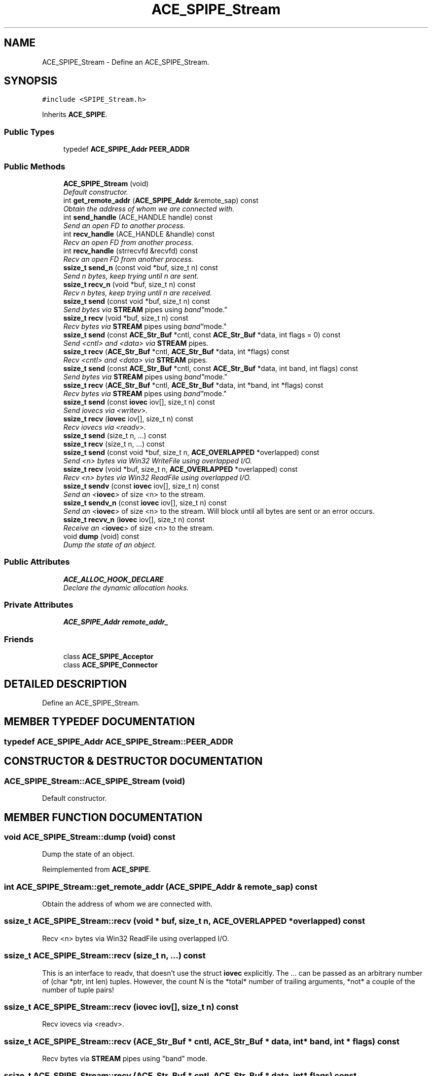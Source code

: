 .TH ACE_SPIPE_Stream 3 "5 Oct 2001" "ACE" \" -*- nroff -*-
.ad l
.nh
.SH NAME
ACE_SPIPE_Stream \- Define an ACE_SPIPE_Stream. 
.SH SYNOPSIS
.br
.PP
\fC#include <SPIPE_Stream.h>\fR
.PP
Inherits \fBACE_SPIPE\fR.
.PP
.SS Public Types

.in +1c
.ti -1c
.RI "typedef \fBACE_SPIPE_Addr\fR \fBPEER_ADDR\fR"
.br
.in -1c
.SS Public Methods

.in +1c
.ti -1c
.RI "\fBACE_SPIPE_Stream\fR (void)"
.br
.RI "\fIDefault constructor.\fR"
.ti -1c
.RI "int \fBget_remote_addr\fR (\fBACE_SPIPE_Addr\fR &remote_sap) const"
.br
.RI "\fIObtain the address of whom we are connected with.\fR"
.ti -1c
.RI "int \fBsend_handle\fR (ACE_HANDLE handle) const"
.br
.RI "\fISend an open FD to another process.\fR"
.ti -1c
.RI "int \fBrecv_handle\fR (ACE_HANDLE &handle) const"
.br
.RI "\fIRecv an open FD from another process.\fR"
.ti -1c
.RI "int \fBrecv_handle\fR (strrecvfd &recvfd) const"
.br
.RI "\fIRecv an open FD from another process.\fR"
.ti -1c
.RI "\fBssize_t\fR \fBsend_n\fR (const void *buf, size_t n) const"
.br
.RI "\fISend n bytes, keep trying until n are sent.\fR"
.ti -1c
.RI "\fBssize_t\fR \fBrecv_n\fR (void *buf, size_t n) const"
.br
.RI "\fIRecv n bytes, keep trying until n are received.\fR"
.ti -1c
.RI "\fBssize_t\fR \fBsend\fR (const void *buf, size_t n) const"
.br
.RI "\fISend bytes via \fBSTREAM\fR pipes using "band" mode.\fR"
.ti -1c
.RI "\fBssize_t\fR \fBrecv\fR (void *buf, size_t n) const"
.br
.RI "\fIRecv bytes via \fBSTREAM\fR pipes using "band" mode.\fR"
.ti -1c
.RI "\fBssize_t\fR \fBsend\fR (const \fBACE_Str_Buf\fR *cntl, const \fBACE_Str_Buf\fR *data, int flags = 0) const"
.br
.RI "\fISend <cntl> and <data> via \fBSTREAM\fR pipes.\fR"
.ti -1c
.RI "\fBssize_t\fR \fBrecv\fR (\fBACE_Str_Buf\fR *cntl, \fBACE_Str_Buf\fR *data, int *flags) const"
.br
.RI "\fIRecv <cntl> and <data> via \fBSTREAM\fR pipes.\fR"
.ti -1c
.RI "\fBssize_t\fR \fBsend\fR (const \fBACE_Str_Buf\fR *cntl, const \fBACE_Str_Buf\fR *data, int band, int flags) const"
.br
.RI "\fISend bytes via \fBSTREAM\fR pipes using "band" mode.\fR"
.ti -1c
.RI "\fBssize_t\fR \fBrecv\fR (\fBACE_Str_Buf\fR *cntl, \fBACE_Str_Buf\fR *data, int *band, int *flags) const"
.br
.RI "\fIRecv bytes via \fBSTREAM\fR pipes using "band" mode.\fR"
.ti -1c
.RI "\fBssize_t\fR \fBsend\fR (const \fBiovec\fR iov[], size_t n) const"
.br
.RI "\fISend iovecs via <writev>.\fR"
.ti -1c
.RI "\fBssize_t\fR \fBrecv\fR (\fBiovec\fR iov[], size_t n) const"
.br
.RI "\fIRecv iovecs via <readv>.\fR"
.ti -1c
.RI "\fBssize_t\fR \fBsend\fR (size_t n, ...) const"
.br
.ti -1c
.RI "\fBssize_t\fR \fBrecv\fR (size_t n, ...) const"
.br
.ti -1c
.RI "\fBssize_t\fR \fBsend\fR (const void *buf, size_t n, \fBACE_OVERLAPPED\fR *overlapped) const"
.br
.RI "\fISend <n> bytes via Win32 WriteFile using overlapped I/O.\fR"
.ti -1c
.RI "\fBssize_t\fR \fBrecv\fR (void *buf, size_t n, \fBACE_OVERLAPPED\fR *overlapped) const"
.br
.RI "\fIRecv <n> bytes via Win32 ReadFile using overlapped I/O.\fR"
.ti -1c
.RI "\fBssize_t\fR \fBsendv\fR (const \fBiovec\fR iov[], size_t n) const"
.br
.RI "\fISend an <\fBiovec\fR> of size <n> to the stream.\fR"
.ti -1c
.RI "\fBssize_t\fR \fBsendv_n\fR (const \fBiovec\fR iov[], size_t n) const"
.br
.RI "\fISend an <\fBiovec\fR> of size <n> to the stream. Will block until all bytes are sent or an error occurs.\fR"
.ti -1c
.RI "\fBssize_t\fR \fBrecvv_n\fR (\fBiovec\fR iov[], size_t n) const"
.br
.RI "\fIReceive an <\fBiovec\fR> of size <n> to the stream.\fR"
.ti -1c
.RI "void \fBdump\fR (void) const"
.br
.RI "\fIDump the state of an object.\fR"
.in -1c
.SS Public Attributes

.in +1c
.ti -1c
.RI "\fBACE_ALLOC_HOOK_DECLARE\fR"
.br
.RI "\fIDeclare the dynamic allocation hooks.\fR"
.in -1c
.SS Private Attributes

.in +1c
.ti -1c
.RI "\fBACE_SPIPE_Addr\fR \fBremote_addr_\fR"
.br
.in -1c
.SS Friends

.in +1c
.ti -1c
.RI "class \fBACE_SPIPE_Acceptor\fR"
.br
.ti -1c
.RI "class \fBACE_SPIPE_Connector\fR"
.br
.in -1c
.SH DETAILED DESCRIPTION
.PP 
Define an ACE_SPIPE_Stream.
.PP
.SH MEMBER TYPEDEF DOCUMENTATION
.PP 
.SS typedef \fBACE_SPIPE_Addr\fR ACE_SPIPE_Stream::PEER_ADDR
.PP
.SH CONSTRUCTOR & DESTRUCTOR DOCUMENTATION
.PP 
.SS ACE_SPIPE_Stream::ACE_SPIPE_Stream (void)
.PP
Default constructor.
.PP
.SH MEMBER FUNCTION DOCUMENTATION
.PP 
.SS void ACE_SPIPE_Stream::dump (void) const
.PP
Dump the state of an object.
.PP
Reimplemented from \fBACE_SPIPE\fR.
.SS int ACE_SPIPE_Stream::get_remote_addr (\fBACE_SPIPE_Addr\fR & remote_sap) const
.PP
Obtain the address of whom we are connected with.
.PP
.SS \fBssize_t\fR ACE_SPIPE_Stream::recv (void * buf, size_t n, \fBACE_OVERLAPPED\fR * overlapped) const
.PP
Recv <n> bytes via Win32 ReadFile using overlapped I/O.
.PP
.SS \fBssize_t\fR ACE_SPIPE_Stream::recv (size_t n, ...) const
.PP
This is an interface to readv, that doesn't use the struct \fBiovec\fR explicitly. The ... can be passed as an arbitrary number of (char *ptr, int len) tuples. However, the count N is the *total* number of trailing arguments, *not* a couple of the number of tuple pairs! 
.SS \fBssize_t\fR ACE_SPIPE_Stream::recv (\fBiovec\fR iov[], size_t n) const
.PP
Recv iovecs via <readv>.
.PP
.SS \fBssize_t\fR ACE_SPIPE_Stream::recv (\fBACE_Str_Buf\fR * cntl, \fBACE_Str_Buf\fR * data, int * band, int * flags) const
.PP
Recv bytes via \fBSTREAM\fR pipes using "band" mode.
.PP
.SS \fBssize_t\fR ACE_SPIPE_Stream::recv (\fBACE_Str_Buf\fR * cntl, \fBACE_Str_Buf\fR * data, int * flags) const
.PP
Recv <cntl> and <data> via \fBSTREAM\fR pipes.
.PP
.SS \fBssize_t\fR ACE_SPIPE_Stream::recv (void * buf, size_t n) const
.PP
Recv bytes via \fBSTREAM\fR pipes using "band" mode.
.PP
.SS int ACE_SPIPE_Stream::recv_handle (strrecvfd & recvfd) const
.PP
Recv an open FD from another process.
.PP
.SS int ACE_SPIPE_Stream::recv_handle (ACE_HANDLE & handle) const
.PP
Recv an open FD from another process.
.PP
.SS \fBssize_t\fR ACE_SPIPE_Stream::recv_n (void * buf, size_t n) const
.PP
Recv n bytes, keep trying until n are received.
.PP
.SS \fBssize_t\fR ACE_SPIPE_Stream::recvv_n (\fBiovec\fR iov[], size_t n) const
.PP
Receive an <\fBiovec\fR> of size <n> to the stream.
.PP
.SS \fBssize_t\fR ACE_SPIPE_Stream::send (const void * buf, size_t n, \fBACE_OVERLAPPED\fR * overlapped) const
.PP
Send <n> bytes via Win32 WriteFile using overlapped I/O.
.PP
.SS \fBssize_t\fR ACE_SPIPE_Stream::send (size_t n, ...) const
.PP
Send N char *ptrs and int lengths. Note that the char *'s precede the ints (basically, an varargs version of writev). The count N is the *total* number of trailing arguments, *not* a couple of the number of tuple pairs! 
.SS \fBssize_t\fR ACE_SPIPE_Stream::send (const \fBiovec\fR iov[], size_t n) const
.PP
Send iovecs via <writev>.
.PP
.SS \fBssize_t\fR ACE_SPIPE_Stream::send (const \fBACE_Str_Buf\fR * cntl, const \fBACE_Str_Buf\fR * data, int band, int flags) const
.PP
Send bytes via \fBSTREAM\fR pipes using "band" mode.
.PP
.SS \fBssize_t\fR ACE_SPIPE_Stream::send (const \fBACE_Str_Buf\fR * cntl, const \fBACE_Str_Buf\fR * data, int flags = 0) const
.PP
Send <cntl> and <data> via \fBSTREAM\fR pipes.
.PP
.SS \fBssize_t\fR ACE_SPIPE_Stream::send (const void * buf, size_t n) const
.PP
Send bytes via \fBSTREAM\fR pipes using "band" mode.
.PP
.SS int ACE_SPIPE_Stream::send_handle (ACE_HANDLE handle) const
.PP
Send an open FD to another process.
.PP
.SS \fBssize_t\fR ACE_SPIPE_Stream::send_n (const void * buf, size_t n) const
.PP
Send n bytes, keep trying until n are sent.
.PP
.SS \fBssize_t\fR ACE_SPIPE_Stream::sendv (const \fBiovec\fR iov[], size_t n) const
.PP
Send an <\fBiovec\fR> of size <n> to the stream.
.PP
.SS \fBssize_t\fR ACE_SPIPE_Stream::sendv_n (const \fBiovec\fR iov[], size_t n) const
.PP
Send an <\fBiovec\fR> of size <n> to the stream. Will block until all bytes are sent or an error occurs.
.PP
.SH FRIENDS AND RELATED FUNCTION DOCUMENTATION
.PP 
.SS class ACE_SPIPE_Acceptor\fC [friend]\fR
.PP
.SS class ACE_SPIPE_Connector\fC [friend]\fR
.PP
.SH MEMBER DATA DOCUMENTATION
.PP 
.SS ACE_SPIPE_Stream::ACE_ALLOC_HOOK_DECLARE
.PP
Declare the dynamic allocation hooks.
.PP
Reimplemented from \fBACE_SPIPE\fR.
.SS \fBACE_SPIPE_Addr\fR ACE_SPIPE_Stream::remote_addr_\fC [private]\fR
.PP


.SH AUTHOR
.PP 
Generated automatically by Doxygen for ACE from the source code.